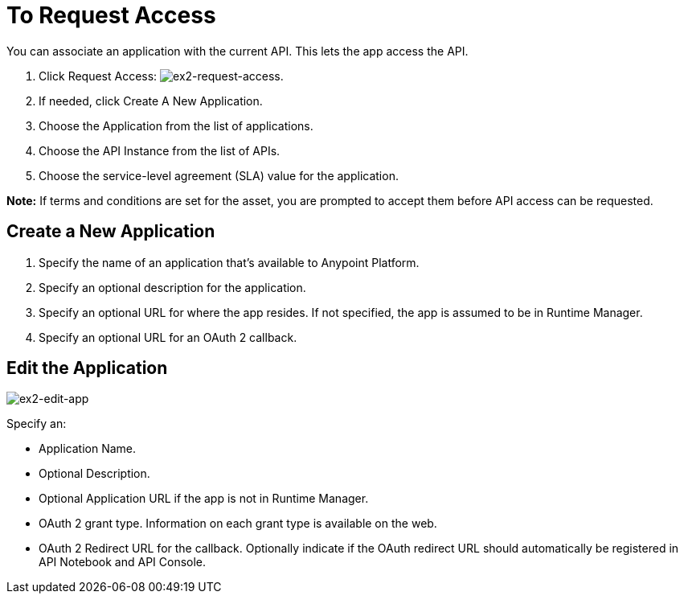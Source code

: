 = To Request Access

You can associate an application with the current API. This lets the app access the API.

. Click Request Access: image:ex2-request-access.png[ex2-request-access].
. If needed, click Create A New Application.
. Choose the Application from the list of applications.
. Choose the API Instance from the list of APIs.
. Choose the service-level agreement (SLA) value for the application.

*Note:* If terms and conditions are set for the asset, you are prompted to accept them before API access can be requested.

== Create a New Application

. Specify the name of an application that's available to Anypoint Platform. 
. Specify an optional description for the application.
. Specify an optional URL for where the app resides. If not specified, the app is assumed to be in Runtime Manager.
. Specify an optional URL for an OAuth 2 callback.

== Edit the Application

image:ex2-edit-app.png[ex2-edit-app]

Specify an:

* Application Name.
* Optional Description.
* Optional Application URL if the app is not in Runtime Manager.
* OAuth 2 grant type. Information on each grant type is available on the web.
* OAuth 2 Redirect URL for the callback. Optionally indicate if the OAuth redirect URL should automatically 
be registered in API Notebook and API Console.
